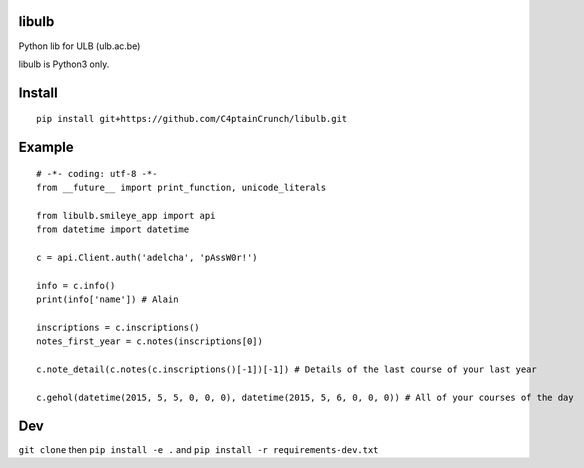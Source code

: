 libulb
======

Python lib for ULB (ulb.ac.be)

libulb is Python3 only.

Install
=======

::

    pip install git+https://github.com/C4ptainCrunch/libulb.git

Example
=======

::

    # -*- coding: utf-8 -*-
    from __future__ import print_function, unicode_literals

    from libulb.smileye_app import api
    from datetime import datetime

    c = api.Client.auth('adelcha', 'pAssW0r!')

    info = c.info()
    print(info['name']) # Alain

    inscriptions = c.inscriptions()
    notes_first_year = c.notes(inscriptions[0])

    c.note_detail(c.notes(c.inscriptions()[-1])[-1]) # Details of the last course of your last year

    c.gehol(datetime(2015, 5, 5, 0, 0, 0), datetime(2015, 5, 6, 0, 0, 0)) # All of your courses of the day

Dev
===

``git clone`` then ``pip install -e .`` and
``pip install -r requirements-dev.txt``
